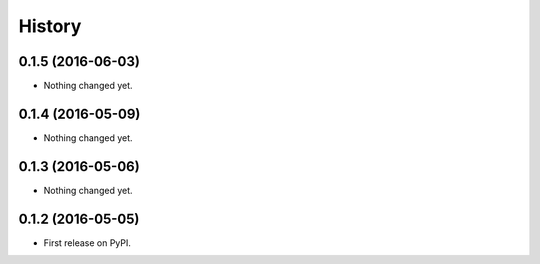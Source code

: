 =======
History
=======

0.1.5 (2016-06-03)
------------------

- Nothing changed yet.


0.1.4 (2016-05-09)
------------------

- Nothing changed yet.


0.1.3 (2016-05-06)
------------------

- Nothing changed yet.


0.1.2 (2016-05-05)
------------------

* First release on PyPI.
